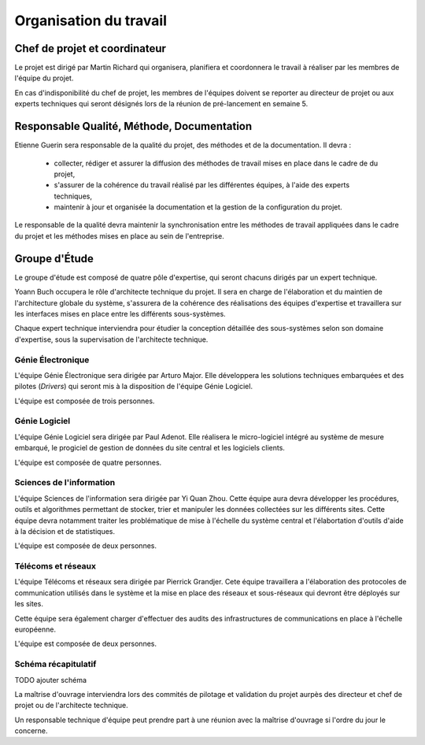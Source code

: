 Organisation du travail
-----------------------

Chef de projet et coordinateur
==============================

Le projet est dirigé par Martin Richard qui organisera, planifiera et
coordonnera le travail à réaliser par les membres de l'équipe du projet.

En cas d'indisponibilité du chef de projet, les membres de l'équipes doivent se
reporter au directeur de projet ou aux experts techniques qui seront désignés
lors de la réunion de pré-lancement en semaine 5.

Responsable Qualité, Méthode, Documentation
===========================================

Etienne Guerin sera responsable de la qualité du projet, des méthodes et de la
documentation. Il devra :

  * collecter, rédiger et assurer la diffusion des méthodes de travail mises en
    place dans le cadre de du projet,
  * s'assurer de la cohérence du travail réalisé par les différentes équipes, à
    l'aide des experts techniques,
  * maintenir à jour et organisée la documentation et la gestion de la
    configuration du projet.

Le responsable de la qualité devra maintenir la synchronisation entre les
méthodes de travail appliquées dans le cadre du projet et les méthodes mises en
place au sein de l'entreprise.

Groupe d'Étude
==============

Le groupe d'étude est composé de quatre pôle d'expertise, qui seront chacuns
dirigés par un expert technique.

Yoann Buch occupera le rôle d'architecte technique du projet. Il sera en charge
de l'élaboration et du maintien de l'architecture globale du système,
s'assurera de la cohérence des réalisations des équipes d'expertise et
travaillera sur les interfaces mises en place entre les différents
sous-systèmes.

Chaque expert technique interviendra pour étudier la conception détaillée des
sous-systèmes selon son domaine d'expertise, sous la supervisation de
l'architecte technique.

Génie Électronique
~~~~~~~~~~~~~~~~~~

L'équipe Génie Électronique sera dirigée par Arturo Major. Elle développera les
solutions techniques embarquées et des pilotes (*Drivers*) qui seront mis à la
disposition de l'équipe Génie Logiciel.

L'équipe est composée de trois personnes.

Génie Logiciel
~~~~~~~~~~~~~~

L'équipe Génie Logiciel sera dirigée par Paul Adenot. Elle réalisera le
micro-logiciel intégré au système de mesure embarqué, le progiciel de gestion
de données du site central et les logiciels clients.

L'équipe est composée de quatre personnes.

Sciences de l'information
~~~~~~~~~~~~~~~~~~~~~~~~~

L'équipe Sciences de l'information sera dirigée par Yi Quan Zhou. Cette équipe
aura devra développer les procédures, outils et algorithmes permettant de
stocker, trier et manipuler les données collectées sur les différents sites.
Cette équipe devra notamment traiter les problématique de mise à l'échelle du
système central et l'élabortation d'outils d'aide à la décision et de
statistiques.

L'équipe est composée de deux personnes.

Télécoms et réseaux
~~~~~~~~~~~~~~~~~~~

L'équipe Télécoms et réseaux sera dirigée par Pierrick Grandjer. Cete équipe
travaillera a l'élaboration des protocoles de communication utilisés dans le
système et la mise en place des réseaux et sous-réseaux qui devront être
déployés sur les sites.

Cette équipe sera également charger d'effectuer des audits des infrastructures
de communications en place à l'échelle européenne.

L'équipe est composée de deux personnes.

Schéma récapitulatif
~~~~~~~~~~~~~~~~~~~~

TODO ajouter schéma

La maîtrise d'ouvrage interviendra lors des commités de pilotage et validation
du projet aurpès des directeur et chef de projet ou de l'architecte technique.

Un responsable technique d'équipe peut prendre part à une réunion avec la
maîtrise d'ouvrage si l'ordre du jour le concerne.
